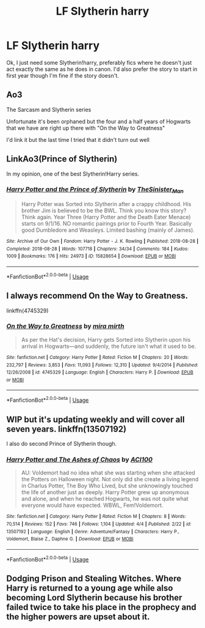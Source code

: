 #+TITLE: LF Slytherin harry

* LF Slytherin harry
:PROPERTIES:
:Author: flitith12
:Score: 1
:DateUnix: 1587971854.0
:DateShort: 2020-Apr-27
:FlairText: Request
:END:
Ok, I just need some Slytherin!harry, preferably fics where he doesn't just act exactly the same as he does in canon. I'd also prefer the story to start in first year though I'm fine if the story doesn't.


** Ao3

The Sarcasm and Slytherin series

Unfortunate it's been orphaned but the four and a half years of Hogwarts that we have are right up there with "On the Way to Greatness"

I'd link it but the last time I tried that it didn't turn out well
:PROPERTIES:
:Author: LaflenKenway
:Score: 3
:DateUnix: 1588009287.0
:DateShort: 2020-Apr-27
:END:


** LinkAo3(Prince of Slytherin)

In my opinion, one of the best Slytherin!Harry series.
:PROPERTIES:
:Author: RealHellpony
:Score: 2
:DateUnix: 1588008379.0
:DateShort: 2020-Apr-27
:END:

*** [[https://archiveofourown.org/works/15828654][*/Harry Potter and the Prince of Slytherin/*]] by [[https://www.archiveofourown.org/users/TheSinister_Man/pseuds/TheSinister_Man][/TheSinister_Man/]]

#+begin_quote
  Harry Potter was Sorted into Slytherin after a crappy childhood. His brother Jim is believed to be the BWL. Think you know this story? Think again. Year Three (Harry Potter and the Death Eater Menace) starts on 9/1/16. NO romantic pairings prior to Fourth Year. Basically good Dumbledore and Weasleys. Limited bashing (mainly of James).
#+end_quote

^{/Site/:} ^{Archive} ^{of} ^{Our} ^{Own} ^{*|*} ^{/Fandom/:} ^{Harry} ^{Potter} ^{-} ^{J.} ^{K.} ^{Rowling} ^{*|*} ^{/Published/:} ^{2018-08-28} ^{*|*} ^{/Completed/:} ^{2018-08-28} ^{*|*} ^{/Words/:} ^{107718} ^{*|*} ^{/Chapters/:} ^{34/34} ^{*|*} ^{/Comments/:} ^{184} ^{*|*} ^{/Kudos/:} ^{1009} ^{*|*} ^{/Bookmarks/:} ^{176} ^{*|*} ^{/Hits/:} ^{24973} ^{*|*} ^{/ID/:} ^{15828654} ^{*|*} ^{/Download/:} ^{[[https://archiveofourown.org/downloads/15828654/Harry%20Potter%20and%20the.epub?updated_at=1587209953][EPUB]]} ^{or} ^{[[https://archiveofourown.org/downloads/15828654/Harry%20Potter%20and%20the.mobi?updated_at=1587209953][MOBI]]}

--------------

*FanfictionBot*^{2.0.0-beta} | [[https://github.com/tusing/reddit-ffn-bot/wiki/Usage][Usage]]
:PROPERTIES:
:Author: FanfictionBot
:Score: 3
:DateUnix: 1588008399.0
:DateShort: 2020-Apr-27
:END:


** I always recommend On the Way to Greatness.

linkffn(4745329)
:PROPERTIES:
:Author: sailingg
:Score: 2
:DateUnix: 1587973531.0
:DateShort: 2020-Apr-27
:END:

*** [[https://www.fanfiction.net/s/4745329/1/][*/On the Way to Greatness/*]] by [[https://www.fanfiction.net/u/1541187/mira-mirth][/mira mirth/]]

#+begin_quote
  As per the Hat's decision, Harry gets Sorted into Slytherin upon his arrival in Hogwarts---and suddenly, the future isn't what it used to be.
#+end_quote

^{/Site/:} ^{fanfiction.net} ^{*|*} ^{/Category/:} ^{Harry} ^{Potter} ^{*|*} ^{/Rated/:} ^{Fiction} ^{M} ^{*|*} ^{/Chapters/:} ^{20} ^{*|*} ^{/Words/:} ^{232,797} ^{*|*} ^{/Reviews/:} ^{3,853} ^{*|*} ^{/Favs/:} ^{11,093} ^{*|*} ^{/Follows/:} ^{12,310} ^{*|*} ^{/Updated/:} ^{9/4/2014} ^{*|*} ^{/Published/:} ^{12/26/2008} ^{*|*} ^{/id/:} ^{4745329} ^{*|*} ^{/Language/:} ^{English} ^{*|*} ^{/Characters/:} ^{Harry} ^{P.} ^{*|*} ^{/Download/:} ^{[[http://www.ff2ebook.com/old/ffn-bot/index.php?id=4745329&source=ff&filetype=epub][EPUB]]} ^{or} ^{[[http://www.ff2ebook.com/old/ffn-bot/index.php?id=4745329&source=ff&filetype=mobi][MOBI]]}

--------------

*FanfictionBot*^{2.0.0-beta} | [[https://github.com/tusing/reddit-ffn-bot/wiki/Usage][Usage]]
:PROPERTIES:
:Author: FanfictionBot
:Score: 2
:DateUnix: 1587973541.0
:DateShort: 2020-Apr-27
:END:


** WIP but it's updating weekly and will cover all seven years. linkffn(13507192)

I also do second Prince of Slytherin though.
:PROPERTIES:
:Author: ACI100
:Score: 1
:DateUnix: 1588053194.0
:DateShort: 2020-Apr-28
:END:

*** [[https://www.fanfiction.net/s/13507192/1/][*/Harry Potter and The Ashes of Chaos/*]] by [[https://www.fanfiction.net/u/11142828/ACI100][/ACI100/]]

#+begin_quote
  AU: Voldemort had no idea what she was starting when she attacked the Potters on Halloween night. Not only did she create a living legend in Charlus Potter, The Boy Who Lived, but she unknowingly touched the life of another just as deeply. Harry Potter grew up anonymous and alone, and when he reached Hogwarts, he was not quite what everyone would have expected. WBWL, Fem!Voldemort.
#+end_quote

^{/Site/:} ^{fanfiction.net} ^{*|*} ^{/Category/:} ^{Harry} ^{Potter} ^{*|*} ^{/Rated/:} ^{Fiction} ^{M} ^{*|*} ^{/Chapters/:} ^{8} ^{*|*} ^{/Words/:} ^{70,514} ^{*|*} ^{/Reviews/:} ^{152} ^{*|*} ^{/Favs/:} ^{746} ^{*|*} ^{/Follows/:} ^{1,104} ^{*|*} ^{/Updated/:} ^{4/4} ^{*|*} ^{/Published/:} ^{2/22} ^{*|*} ^{/id/:} ^{13507192} ^{*|*} ^{/Language/:} ^{English} ^{*|*} ^{/Genre/:} ^{Adventure/Fantasy} ^{*|*} ^{/Characters/:} ^{Harry} ^{P.,} ^{Voldemort,} ^{Blaise} ^{Z.,} ^{Daphne} ^{G.} ^{*|*} ^{/Download/:} ^{[[http://www.ff2ebook.com/old/ffn-bot/index.php?id=13507192&source=ff&filetype=epub][EPUB]]} ^{or} ^{[[http://www.ff2ebook.com/old/ffn-bot/index.php?id=13507192&source=ff&filetype=mobi][MOBI]]}

--------------

*FanfictionBot*^{2.0.0-beta} | [[https://github.com/tusing/reddit-ffn-bot/wiki/Usage][Usage]]
:PROPERTIES:
:Author: FanfictionBot
:Score: 2
:DateUnix: 1588053208.0
:DateShort: 2020-Apr-28
:END:


** Dodging Prison and Stealing Witches. Where Harry is returned to a young age while also becoming Lord Slytherin because his brother failed twice to take his place in the prophecy and the higher powers are upset about it.
:PROPERTIES:
:Author: b6076b6076
:Score: 1
:DateUnix: 1588207821.0
:DateShort: 2020-Apr-30
:END:
